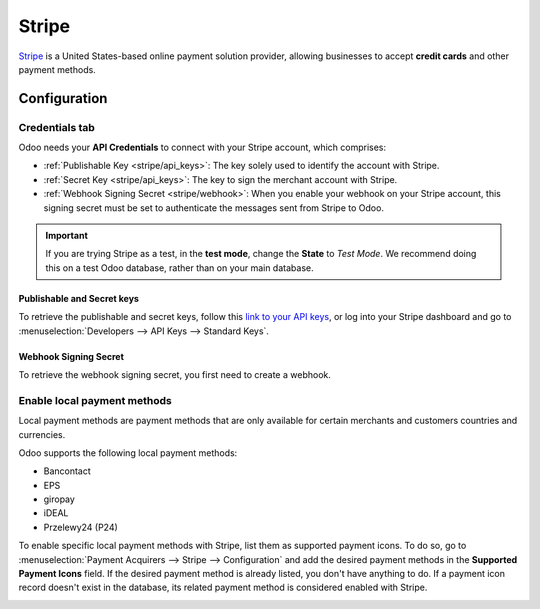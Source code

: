 ======
Stripe
======

`Stripe <https://stripe.com/>`_ is a United States-based online payment solution provider, allowing
businesses to accept **credit cards** and other payment methods.

Configuration
=============

.. seealso::
   - :ref:`payment_acquirers/add_new`

Credentials tab
---------------

Odoo needs your **API Credentials** to connect with your Stripe account, which comprises:

- :ref:`Publishable Key <stripe/api_keys>`: The key solely used to identify the account with Stripe.
- :ref:`Secret Key <stripe/api_keys>`: The key to sign the merchant account with Stripe.
- :ref:`Webhook Signing Secret <stripe/webhook>`: When you enable your webhook on your Stripe
  account, this signing secret must be set to authenticate the messages sent from Stripe to Odoo.

.. important::
   If you are trying Stripe as a test, in the **test mode**, change the **State** to *Test
   Mode*. We recommend doing this on a test Odoo database, rather than on your main database.

.. _stripe/api_keys:

Publishable and Secret keys
~~~~~~~~~~~~~~~~~~~~~~~~~~~

To retrieve the publishable and secret keys, follow this `link to your API keys
<https://dashboard.stripe.com/account/apikeys>`_, or log into your Stripe dashboard and go to
:menuselection:`Developers --> API Keys --> Standard Keys`.

.. _stripe/webhook:

Webhook Signing Secret
~~~~~~~~~~~~~~~~~~~~~~

To retrieve the webhook signing secret, you first need to create a webhook.

.. tabs::

   .. group-tab:: Create from Odoo

      After filling in the publishable and secret keys, a **generate your webhook** buttons appears.
      When you click on it, your webhook is configured.

   .. group-tab:: Create/update from Stripe

      To create your webhook, follow this `link to your webhooks
      <https://dashboard.stripe.com/webhooks>`_, or log into your Stripe dashboard and go to
      :menuselection:`Developers --> Webhooks`. Then, click on **Add endpoint** in your **Hosted
      endpoints**. A form opens, where you'll need to add the following data:

      - | In the **Endpoint URL**, enter your Odoo database's URL followed by
        | ``/payment/stripe/webhook``.
        | For example: ``https://yourcompany.odoo.com/payment/stripe/webhook``
      - At the end of the form, you can **Select events** to listen to. Click on it. In the
        **Payment Intent** section, select **payment_intent.succeeded**, and in the **Setup Intent**
        section, select **setup_intent.succeeded**.

      .. note::
         It is possible to select other events, but they are currently not processed by Odoo.

      When you click on **Add endpoint**, your Webhook is configured. You can then click on
      **reveal** to display your signing secret.

      .. note::
         You can update an existing webhook by clicking on your webhook. Within the dots on the
         right side of the address, you can then **Update details**

.. _stripe/local-payment-methods:

Enable local payment methods
----------------------------

Local payment methods are payment methods that are only available for certain merchants and
customers countries and currencies.

Odoo supports the following local payment methods:

- Bancontact
- EPS
- giropay
- iDEAL
- Przelewy24 (P24)

To enable specific local payment methods with Stripe, list them as supported payment icons. To do
so, go to :menuselection:`Payment Acquirers --> Stripe --> Configuration` and add the desired
payment methods in the **Supported Payment Icons** field. If the desired payment method is already
listed, you don't have anything to do. If a payment icon record doesn't exist in the database, its
related payment method is considered enabled with Stripe.

.. image:: media/stripe_enable_local_payment_method.png
   :align: center
   :alt: Select and add icons of the payment methods you want to enable

.. seealso::
   - :doc:`../payment_acquirers`
